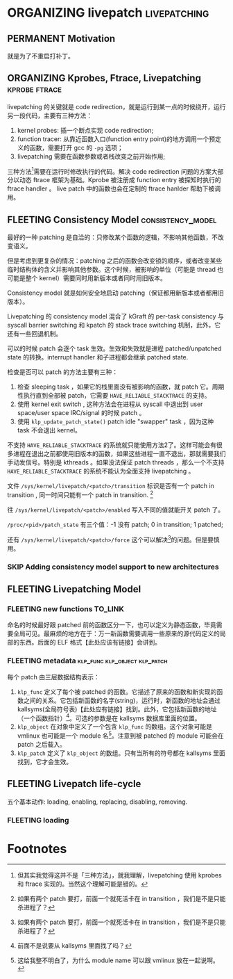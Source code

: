 * ORGANIZING livepatch                                         :livepatching:

** PERMANENT Motivation
   CLOSED: [2021-11-13 六 23:53]
   就是为了不重启打补丁。


** ORGANIZING Kprobes, Ftrace, Livepatching                   :kprobe:ftrace:

livepatching 的关键就是 code redirection，就是运行到某一点的时候绕开，运行另一段代码，主要有三种方法：

1. kernel probes: 插一个断点实现 code redirection;
2. function tracer: 从靠近函数入口(function entry point)的地方调用一个预定义的函数，需要打开 gcc 的 ~-pg~ 选项；
3. livepatching 需要在函数参数或者栈改变之前开始作用;

三种方法[fn:1]需要在运行时修改执行的代码。解决 code redirection 问题的方案大部分以动态 ftrace 框架为基础。Kprobe 被注册成 function entry 被探知时执行的 ftrace handler 。 live patch 中的函数也会在定制的 ftrace hanlder 帮助下被调用。
** FLEETING Consistency Model                             :consistency_model:
最好的一种 patching 是自洽的：只修改某个函数的逻辑，不影响其他函数，不改变语义。

但是考虑到更复杂的情况：patching 之后的函数会改变锁的顺序，或者改变某些临时结构体的含义并影响其他参数。这个时候，被影响的单位（可能是 thread 也可能是整个 kernel）需要同时用新版本或者同时用旧版本。

Consistency model 就是如何安全地启动 patching（保证都用新版本或者都用旧版本）。

Livepatching 的 consistency model 混合了 kGraft 的 per-task consistency 与 syscall barrier switching 和 kpatch 的 stack trace switching 机制，此外，它还有一些回退机制。

可以的时候 patch 会逐个 task 生效。生效和失效就是进程 patched/unpatched state 的转换。interrupt handler 和子进程都会继承 patched state.

检查是否可以 patch 的方法主要有三种：

1. 检查 sleeping task ，如果它的栈里面没有被影响的函数，就 patch 它。周期性执行直到全部被 patch，它需要 ~HAVE_RELIABLE_STACKTRACE~ 的支持。
2. 使用 kernel exit switch , 这种方法会在进程从 syscall 中退出到 user space/user space IRC/signal 的时候 patch 。
3. 使用 ~klp_update_patch_state()~ patch idle "swapper" task ，因为这种 task 不会退出 kernel。

不支持 ~HAVE_RELIABLE_STACKTRACE~ 的系统就只能使用方法2了。这样可能会有很多进程在退出之前都使用旧版本的函数，如果这些进程一直不退出，那就需要我们手动发信号。特别是 kthreads 。如果没法保证 patch threads ，那么一个不支持 ~HAVE_RELIABLE_STACKTRACE~ 的系统不能认为全面支持 livepatching 。

文件 ~/sys/kernel/livepatch/<patch>/transition~ 标识是否有一个 patch in transition , 同一时间只能有一个 patch in transition. [fn:2]

往 ~/sys/kernel/livepatch/<patch>/enabled~ 写入不同的值就能开关 patch 了。

~/proc/<pid>/patch_state~ 有三个值：-1 没有 patch; 0 in transition; 1 patched;

还有 ~/sys/kernel/livepatch/<patch>/force~ 这个可以解决[fn:2]的问题。但是要慎用。
*** SKIP Adding consistency model support to new architectures
** FLEETING Livepatching Model    
*** FLEETING new functions                                          :TO_LINK:
命名的时候最好跟 patched 前的函数区分一下，也可以定义为静态函数，毕竟需要全局可见。最麻烦的地方在于：万一新函数需要调用一些原来的源代码定义的局部的东西。后面的 ELF 格式【此处应该有链接】会讲到。
*** FLEETING metadata                         :klp_func:klp_object:klp_patch:
每个 patch 由三层数据结构表示：

1. ~klp_func~ 定义了每个被 patched 的函数。它描述了原来的函数和新实现的函数之间的关系。它包括新函数的名字(string)，运行时，新函数的地址会通过 kallsyms(全局符号表)【此处应有链接】找到。此外，它包括新函数的地址（一个函数指针）[fn:3]。可选的参数是在 kallsyms 数据库里面的位置。
2. ~klp_object~ 在对象中定义了一个包含 ~klp_func~ 的数组。这个对象可能是 vmlinux 也可能是一个 module 名[fn:4]。注意到被 patched 的 module 可能会在 patch 之后载入。
3. ~klp_patch~ 定义了 ~klp_object~ 的数组。只有当所有的符号都在 kallsyms 里面找到，它才会生效。
** FLEETING Livepatch life-cycle
五个基本动作: loading, enabling, replacing, disabling, removing.
*** FLEETING loading
* Footnotes

[fn:4] 这给我整不明白了，为什么 module name 可以跟 vmlinux 放在一起说啊。 

[fn:3] 前面不是说要从 kallsyms 里面找了吗？ 

[fn:2] 如果有两个 patch 要打，前面一个就死活卡在 in transition ，我们是不是只能杀进程了？ 

[fn:1] 但其实我觉得这并不是「三种方法」，就我理解，livepatching 使用 kprobes 和 ftrace 实现的。当然这个理解可能是错的。
